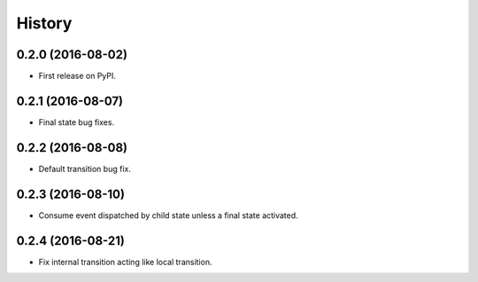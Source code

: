 =======
History
=======

0.2.0 (2016-08-02)
------------------

* First release on PyPI.

0.2.1 (2016-08-07)
------------------

* Final state bug fixes.

0.2.2 (2016-08-08)
------------------

* Default transition bug fix.

0.2.3 (2016-08-10)
------------------

* Consume event dispatched by child state unless a final state activated.

0.2.4 (2016-08-21)
------------------

* Fix internal transition acting like local transition.

